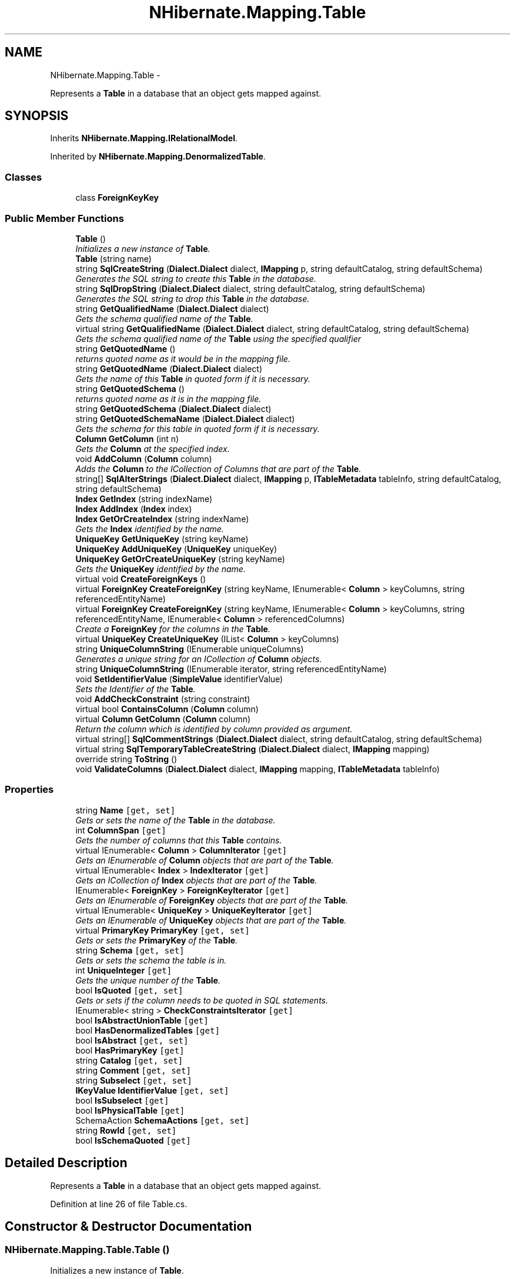 .TH "NHibernate.Mapping.Table" 3 "Fri Jul 5 2013" "Version 1.0" "HSA.InfoSys" \" -*- nroff -*-
.ad l
.nh
.SH NAME
NHibernate.Mapping.Table \- 
.PP
Represents a \fBTable\fP in a database that an object gets mapped against\&.  

.SH SYNOPSIS
.br
.PP
.PP
Inherits \fBNHibernate\&.Mapping\&.IRelationalModel\fP\&.
.PP
Inherited by \fBNHibernate\&.Mapping\&.DenormalizedTable\fP\&.
.SS "Classes"

.in +1c
.ti -1c
.RI "class \fBForeignKeyKey\fP"
.br
.in -1c
.SS "Public Member Functions"

.in +1c
.ti -1c
.RI "\fBTable\fP ()"
.br
.RI "\fIInitializes a new instance of \fBTable\fP\&. \fP"
.ti -1c
.RI "\fBTable\fP (string name)"
.br
.ti -1c
.RI "string \fBSqlCreateString\fP (\fBDialect\&.Dialect\fP dialect, \fBIMapping\fP p, string defaultCatalog, string defaultSchema)"
.br
.RI "\fIGenerates the SQL string to create this \fBTable\fP in the database\&. \fP"
.ti -1c
.RI "string \fBSqlDropString\fP (\fBDialect\&.Dialect\fP dialect, string defaultCatalog, string defaultSchema)"
.br
.RI "\fIGenerates the SQL string to drop this \fBTable\fP in the database\&. \fP"
.ti -1c
.RI "string \fBGetQualifiedName\fP (\fBDialect\&.Dialect\fP dialect)"
.br
.RI "\fIGets the schema qualified name of the \fBTable\fP\&. \fP"
.ti -1c
.RI "virtual string \fBGetQualifiedName\fP (\fBDialect\&.Dialect\fP dialect, string defaultCatalog, string defaultSchema)"
.br
.RI "\fIGets the schema qualified name of the \fBTable\fP using the specified qualifier \fP"
.ti -1c
.RI "string \fBGetQuotedName\fP ()"
.br
.RI "\fIreturns quoted name as it would be in the mapping file\&.\fP"
.ti -1c
.RI "string \fBGetQuotedName\fP (\fBDialect\&.Dialect\fP dialect)"
.br
.RI "\fIGets the name of this \fBTable\fP in quoted form if it is necessary\&. \fP"
.ti -1c
.RI "string \fBGetQuotedSchema\fP ()"
.br
.RI "\fIreturns quoted name as it is in the mapping file\&.\fP"
.ti -1c
.RI "string \fBGetQuotedSchema\fP (\fBDialect\&.Dialect\fP dialect)"
.br
.ti -1c
.RI "string \fBGetQuotedSchemaName\fP (\fBDialect\&.Dialect\fP dialect)"
.br
.RI "\fIGets the schema for this table in quoted form if it is necessary\&. \fP"
.ti -1c
.RI "\fBColumn\fP \fBGetColumn\fP (int n)"
.br
.RI "\fIGets the \fBColumn\fP at the specified index\&. \fP"
.ti -1c
.RI "void \fBAddColumn\fP (\fBColumn\fP column)"
.br
.RI "\fIAdds the \fBColumn\fP to the ICollection of Columns that are part of the \fBTable\fP\&. \fP"
.ti -1c
.RI "string[] \fBSqlAlterStrings\fP (\fBDialect\&.Dialect\fP dialect, \fBIMapping\fP p, \fBITableMetadata\fP tableInfo, string defaultCatalog, string defaultSchema)"
.br
.ti -1c
.RI "\fBIndex\fP \fBGetIndex\fP (string indexName)"
.br
.ti -1c
.RI "\fBIndex\fP \fBAddIndex\fP (\fBIndex\fP index)"
.br
.ti -1c
.RI "\fBIndex\fP \fBGetOrCreateIndex\fP (string indexName)"
.br
.RI "\fIGets the \fBIndex\fP identified by the name\&. \fP"
.ti -1c
.RI "\fBUniqueKey\fP \fBGetUniqueKey\fP (string keyName)"
.br
.ti -1c
.RI "\fBUniqueKey\fP \fBAddUniqueKey\fP (\fBUniqueKey\fP uniqueKey)"
.br
.ti -1c
.RI "\fBUniqueKey\fP \fBGetOrCreateUniqueKey\fP (string keyName)"
.br
.RI "\fIGets the \fBUniqueKey\fP identified by the name\&. \fP"
.ti -1c
.RI "virtual void \fBCreateForeignKeys\fP ()"
.br
.ti -1c
.RI "virtual \fBForeignKey\fP \fBCreateForeignKey\fP (string keyName, IEnumerable< \fBColumn\fP > keyColumns, string referencedEntityName)"
.br
.ti -1c
.RI "virtual \fBForeignKey\fP \fBCreateForeignKey\fP (string keyName, IEnumerable< \fBColumn\fP > keyColumns, string referencedEntityName, IEnumerable< \fBColumn\fP > referencedColumns)"
.br
.RI "\fICreate a \fBForeignKey\fP for the columns in the \fBTable\fP\&. \fP"
.ti -1c
.RI "virtual \fBUniqueKey\fP \fBCreateUniqueKey\fP (IList< \fBColumn\fP > keyColumns)"
.br
.ti -1c
.RI "string \fBUniqueColumnString\fP (IEnumerable uniqueColumns)"
.br
.RI "\fIGenerates a unique string for an ICollection of \fBColumn\fP objects\&. \fP"
.ti -1c
.RI "string \fBUniqueColumnString\fP (IEnumerable iterator, string referencedEntityName)"
.br
.ti -1c
.RI "void \fBSetIdentifierValue\fP (\fBSimpleValue\fP identifierValue)"
.br
.RI "\fISets the Identifier of the \fBTable\fP\&. \fP"
.ti -1c
.RI "void \fBAddCheckConstraint\fP (string constraint)"
.br
.ti -1c
.RI "virtual bool \fBContainsColumn\fP (\fBColumn\fP column)"
.br
.ti -1c
.RI "virtual \fBColumn\fP \fBGetColumn\fP (\fBColumn\fP column)"
.br
.RI "\fIReturn the column which is identified by column provided as argument\&. \fP"
.ti -1c
.RI "virtual string[] \fBSqlCommentStrings\fP (\fBDialect\&.Dialect\fP dialect, string defaultCatalog, string defaultSchema)"
.br
.ti -1c
.RI "virtual string \fBSqlTemporaryTableCreateString\fP (\fBDialect\&.Dialect\fP dialect, \fBIMapping\fP mapping)"
.br
.ti -1c
.RI "override string \fBToString\fP ()"
.br
.ti -1c
.RI "void \fBValidateColumns\fP (\fBDialect\&.Dialect\fP dialect, \fBIMapping\fP mapping, \fBITableMetadata\fP tableInfo)"
.br
.in -1c
.SS "Properties"

.in +1c
.ti -1c
.RI "string \fBName\fP\fC [get, set]\fP"
.br
.RI "\fIGets or sets the name of the \fBTable\fP in the database\&. \fP"
.ti -1c
.RI "int \fBColumnSpan\fP\fC [get]\fP"
.br
.RI "\fIGets the number of columns that this \fBTable\fP contains\&. \fP"
.ti -1c
.RI "virtual IEnumerable< \fBColumn\fP > \fBColumnIterator\fP\fC [get]\fP"
.br
.RI "\fIGets an IEnumerable of \fBColumn\fP objects that are part of the \fBTable\fP\&. \fP"
.ti -1c
.RI "virtual IEnumerable< \fBIndex\fP > \fBIndexIterator\fP\fC [get]\fP"
.br
.RI "\fIGets an ICollection of \fBIndex\fP objects that are part of the \fBTable\fP\&. \fP"
.ti -1c
.RI "IEnumerable< \fBForeignKey\fP > \fBForeignKeyIterator\fP\fC [get]\fP"
.br
.RI "\fIGets an IEnumerable of \fBForeignKey\fP objects that are part of the \fBTable\fP\&. \fP"
.ti -1c
.RI "virtual IEnumerable< \fBUniqueKey\fP > \fBUniqueKeyIterator\fP\fC [get]\fP"
.br
.RI "\fIGets an IEnumerable of \fBUniqueKey\fP objects that are part of the \fBTable\fP\&. \fP"
.ti -1c
.RI "virtual \fBPrimaryKey\fP \fBPrimaryKey\fP\fC [get, set]\fP"
.br
.RI "\fIGets or sets the \fBPrimaryKey\fP of the \fBTable\fP\&. \fP"
.ti -1c
.RI "string \fBSchema\fP\fC [get, set]\fP"
.br
.RI "\fIGets or sets the schema the table is in\&. \fP"
.ti -1c
.RI "int \fBUniqueInteger\fP\fC [get]\fP"
.br
.RI "\fIGets the unique number of the \fBTable\fP\&. \fP"
.ti -1c
.RI "bool \fBIsQuoted\fP\fC [get, set]\fP"
.br
.RI "\fIGets or sets if the column needs to be quoted in SQL statements\&. \fP"
.ti -1c
.RI "IEnumerable< string > \fBCheckConstraintsIterator\fP\fC [get]\fP"
.br
.ti -1c
.RI "bool \fBIsAbstractUnionTable\fP\fC [get]\fP"
.br
.ti -1c
.RI "bool \fBHasDenormalizedTables\fP\fC [get]\fP"
.br
.ti -1c
.RI "bool \fBIsAbstract\fP\fC [get, set]\fP"
.br
.ti -1c
.RI "bool \fBHasPrimaryKey\fP\fC [get]\fP"
.br
.ti -1c
.RI "string \fBCatalog\fP\fC [get, set]\fP"
.br
.ti -1c
.RI "string \fBComment\fP\fC [get, set]\fP"
.br
.ti -1c
.RI "string \fBSubselect\fP\fC [get, set]\fP"
.br
.ti -1c
.RI "\fBIKeyValue\fP \fBIdentifierValue\fP\fC [get, set]\fP"
.br
.ti -1c
.RI "bool \fBIsSubselect\fP\fC [get]\fP"
.br
.ti -1c
.RI "bool \fBIsPhysicalTable\fP\fC [get]\fP"
.br
.ti -1c
.RI "SchemaAction \fBSchemaActions\fP\fC [get, set]\fP"
.br
.ti -1c
.RI "string \fBRowId\fP\fC [get, set]\fP"
.br
.ti -1c
.RI "bool \fBIsSchemaQuoted\fP\fC [get]\fP"
.br
.in -1c
.SH "Detailed Description"
.PP 
Represents a \fBTable\fP in a database that an object gets mapped against\&. 


.PP
Definition at line 26 of file Table\&.cs\&.
.SH "Constructor & Destructor Documentation"
.PP 
.SS "NHibernate\&.Mapping\&.Table\&.Table ()"

.PP
Initializes a new instance of \fBTable\fP\&. 
.PP
Definition at line 50 of file Table\&.cs\&.
.SH "Member Function Documentation"
.PP 
.SS "void NHibernate\&.Mapping\&.Table\&.AddCheckConstraint (stringconstraint)"

.PP

.PP
\fBParameters:\fP
.RS 4
\fIconstraint\fP 
.RE
.PP

.PP
Definition at line 845 of file Table\&.cs\&.
.SS "void NHibernate\&.Mapping\&.Table\&.AddColumn (\fBColumn\fPcolumn)"

.PP
Adds the \fBColumn\fP to the ICollection of Columns that are part of the \fBTable\fP\&. 
.PP
\fBParameters:\fP
.RS 4
\fIcolumn\fP The \fBColumn\fP to include in the \fBTable\fP\&.
.RE
.PP

.PP
Definition at line 578 of file Table\&.cs\&.
.SS "virtual \fBForeignKey\fP NHibernate\&.Mapping\&.Table\&.CreateForeignKey (stringkeyName, IEnumerable< \fBColumn\fP >keyColumns, stringreferencedEntityName, IEnumerable< \fBColumn\fP >referencedColumns)\fC [virtual]\fP"

.PP
Create a \fBForeignKey\fP for the columns in the \fBTable\fP\&. 
.PP
\fBParameters:\fP
.RS 4
\fIkeyName\fP 
.br
\fIkeyColumns\fP An IList of \fBColumn\fP objects\&.
.br
\fIreferencedEntityName\fP 
.br
\fIreferencedColumns\fP 
.RE
.PP
\fBReturns:\fP
.RS 4
A \fBForeignKey\fP for the columns in the \fBTable\fP\&. 
.RE
.PP
.PP
This does not necessarily create a \fBForeignKey\fP, if one already exists for the columns then it will return an existing \fBForeignKey\fP\&. 
.PP
Definition at line 754 of file Table\&.cs\&.
.SS "\fBColumn\fP NHibernate\&.Mapping\&.Table\&.GetColumn (intn)"

.PP
Gets the \fBColumn\fP at the specified index\&. 
.PP
\fBParameters:\fP
.RS 4
\fIn\fP The index of the \fBColumn\fP to get\&.
.RE
.PP
\fBReturns:\fP
.RS 4
The \fBColumn\fP at the specified index\&. 
.RE
.PP

.PP
Definition at line 563 of file Table\&.cs\&.
.SS "virtual \fBColumn\fP NHibernate\&.Mapping\&.Table\&.GetColumn (\fBColumn\fPcolumn)\fC [virtual]\fP"

.PP
Return the column which is identified by column provided as argument\&. 
.PP
\fBParameters:\fP
.RS 4
\fIcolumn\fP column with atleast a name\&. 
.RE
.PP
\fBReturns:\fP
.RS 4
The underlying column or null if not inside this table\&. Note: the instance \fIcan\fP be different than the input parameter, but the name will be the same\&. 
.RE
.PP

.PP
Reimplemented in \fBNHibernate\&.Mapping\&.DenormalizedTable\fP\&.
.PP
Definition at line 869 of file Table\&.cs\&.
.SS "\fBIndex\fP NHibernate\&.Mapping\&.Table\&.GetOrCreateIndex (stringindexName)"

.PP
Gets the \fBIndex\fP identified by the name\&. 
.PP
\fBParameters:\fP
.RS 4
\fIindexName\fP The name of the \fBIndex\fP to get\&.
.RE
.PP
\fBReturns:\fP
.RS 4
The \fBIndex\fP identified by the name\&. If the \fBIndex\fP identified by the name does not exist then it is created\&. 
.RE
.PP

.PP
Definition at line 679 of file Table\&.cs\&.
.SS "\fBUniqueKey\fP NHibernate\&.Mapping\&.Table\&.GetOrCreateUniqueKey (stringkeyName)"

.PP
Gets the \fBUniqueKey\fP identified by the name\&. 
.PP
\fBParameters:\fP
.RS 4
\fIkeyName\fP The name of the \fBUniqueKey\fP to get\&.
.RE
.PP
\fBReturns:\fP
.RS 4
The \fBUniqueKey\fP identified by the name\&. If the \fBUniqueKey\fP identified by the name does not exist then it is created\&. 
.RE
.PP

.PP
Definition at line 718 of file Table\&.cs\&.
.SS "string NHibernate\&.Mapping\&.Table\&.GetQualifiedName (\fBDialect\&.Dialect\fPdialect)"

.PP
Gets the schema qualified name of the \fBTable\fP\&. 
.PP
\fBParameters:\fP
.RS 4
\fIdialect\fP The \fBDialect\fP that knows how to Quote the \fBTable\fP name\&.
.RE
.PP
\fBReturns:\fP
.RS 4
The name of the table qualified with the schema if one is specified\&.
.RE
.PP

.PP
Definition at line 474 of file Table\&.cs\&.
.SS "virtual string NHibernate\&.Mapping\&.Table\&.GetQualifiedName (\fBDialect\&.Dialect\fPdialect, stringdefaultCatalog, stringdefaultSchema)\fC [virtual]\fP"

.PP
Gets the schema qualified name of the \fBTable\fP using the specified qualifier 
.PP
\fBParameters:\fP
.RS 4
\fIdialect\fP The \fBDialect\fP that knows how to Quote the \fBTable\fP name\&.
.br
\fIdefaultCatalog\fP The catalog name\&.
.br
\fIdefaultSchema\fP The schema name\&.
.RE
.PP
\fBReturns:\fP
.RS 4
A String representing the Qualified name\&.
.RE
.PP
.PP
If this were used with MSSQL it would return a dbo\&.table_name\&.
.PP
Definition at line 487 of file Table\&.cs\&.
.SS "string NHibernate\&.Mapping\&.Table\&.GetQuotedName ()"

.PP
returns quoted name as it would be in the mapping file\&.
.PP
Definition at line 500 of file Table\&.cs\&.
.SS "string NHibernate\&.Mapping\&.Table\&.GetQuotedName (\fBDialect\&.Dialect\fPdialect)"

.PP
Gets the name of this \fBTable\fP in quoted form if it is necessary\&. 
.PP
\fBParameters:\fP
.RS 4
\fIdialect\fP The \fBDialect\&.Dialect\fP that knows how to quote the \fBTable\fP name\&. 
.RE
.PP
\fBReturns:\fP
.RS 4
The \fBTable\fP name in a form that is safe to use inside of a SQL statement\&. Quoted if it needs to be, not quoted if it does not need to be\&. 
.RE
.PP

.PP
Definition at line 515 of file Table\&.cs\&.
.SS "string NHibernate\&.Mapping\&.Table\&.GetQuotedSchema ()"

.PP
returns quoted name as it is in the mapping file\&.
.PP
Definition at line 521 of file Table\&.cs\&.
.SS "string NHibernate\&.Mapping\&.Table\&.GetQuotedSchemaName (\fBDialect\&.Dialect\fPdialect)"

.PP
Gets the schema for this table in quoted form if it is necessary\&. 
.PP
\fBParameters:\fP
.RS 4
\fIdialect\fP The \fBDialect\&.Dialect\fP that knows how to quote the table name\&. 
.RE
.PP
\fBReturns:\fP
.RS 4
The schema name for this table in a form that is safe to use inside of a SQL statement\&. Quoted if it needs to be, not quoted if it does not need to be\&. 
.RE
.PP

.PP
Definition at line 541 of file Table\&.cs\&.
.SS "void NHibernate\&.Mapping\&.Table\&.SetIdentifierValue (\fBSimpleValue\fPidentifierValue)"

.PP
Sets the Identifier of the \fBTable\fP\&. 
.PP
\fBParameters:\fP
.RS 4
\fIidentifierValue\fP The \fBSimpleValue\fP that represents the Identifier\&.
.RE
.PP

.PP
Definition at line 836 of file Table\&.cs\&.
.SS "string NHibernate\&.Mapping\&.Table\&.SqlCreateString (\fBDialect\&.Dialect\fPdialect, \fBIMapping\fPp, stringdefaultCatalog, stringdefaultSchema)"

.PP
Generates the SQL string to create this \fBTable\fP in the database\&. 
.PP
\fBParameters:\fP
.RS 4
\fIdialect\fP The \fBDialect\fP to use for SQL rules\&.
.br
\fIp\fP 
.br
\fIdefaultCatalog\fP 
.br
\fIdefaultSchema\fP 
.RE
.PP
\fBReturns:\fP
.RS 4
A string that contains the SQL to create this \fBTable\fP, Primary Key Constraints , and Unique Key Constraints\&. 
.RE
.PP

.PP
Implements \fBNHibernate\&.Mapping\&.IRelationalModel\fP\&.
.PP
Definition at line 331 of file Table\&.cs\&.
.SS "string NHibernate\&.Mapping\&.Table\&.SqlDropString (\fBDialect\&.Dialect\fPdialect, stringdefaultCatalog, stringdefaultSchema)"

.PP
Generates the SQL string to drop this \fBTable\fP in the database\&. 
.PP
\fBParameters:\fP
.RS 4
\fIdialect\fP The \fBDialect\fP to use for SQL rules\&.
.br
\fIdefaultCatalog\fP 
.br
\fIdefaultSchema\fP 
.RE
.PP
\fBReturns:\fP
.RS 4
A string that contains the SQL to drop this \fBTable\fP and to cascade the drop to the constraints if the database supports it\&. 
.RE
.PP

.PP
Implements \fBNHibernate\&.Mapping\&.IRelationalModel\fP\&.
.PP
Definition at line 462 of file Table\&.cs\&.
.SS "string NHibernate\&.Mapping\&.Table\&.UniqueColumnString (IEnumerableuniqueColumns)"

.PP
Generates a unique string for an ICollection of \fBColumn\fP objects\&. 
.PP
\fBParameters:\fP
.RS 4
\fIuniqueColumns\fP An ICollection of \fBColumn\fP objects\&.
.RE
.PP
\fBReturns:\fP
.RS 4
An unique string for the \fBColumn\fP objects\&. 
.RE
.PP

.PP
Definition at line 811 of file Table\&.cs\&.
.SH "Property Documentation"
.PP 
.SS "virtual IEnumerable<\fBColumn\fP> NHibernate\&.Mapping\&.Table\&.ColumnIterator\fC [get]\fP"

.PP
Gets an IEnumerable of \fBColumn\fP objects that are part of the \fBTable\fP\&. An IEnumerable of \fBColumn\fP objects that are part of the \fBTable\fP\&. 
.PP
Definition at line 115 of file Table\&.cs\&.
.SS "int NHibernate\&.Mapping\&.Table\&.ColumnSpan\fC [get]\fP"

.PP
Gets the number of columns that this \fBTable\fP contains\&. The number of columns that this \fBTable\fP contains\&. 
.PP
Definition at line 102 of file Table\&.cs\&.
.SS "IEnumerable<\fBForeignKey\fP> NHibernate\&.Mapping\&.Table\&.ForeignKeyIterator\fC [get]\fP"

.PP
Gets an IEnumerable of \fBForeignKey\fP objects that are part of the \fBTable\fP\&. An IEnumerable of \fBForeignKey\fP objects that are part of the \fBTable\fP\&. 
.PP
Definition at line 141 of file Table\&.cs\&.
.SS "virtual IEnumerable<\fBIndex\fP> NHibernate\&.Mapping\&.Table\&.IndexIterator\fC [get]\fP"

.PP
Gets an ICollection of \fBIndex\fP objects that are part of the \fBTable\fP\&. An ICollection of \fBIndex\fP objects that are part of the \fBTable\fP\&. 
.PP
Definition at line 128 of file Table\&.cs\&.
.SS "bool NHibernate\&.Mapping\&.Table\&.IsQuoted\fC [get]\fP, \fC [set]\fP"

.PP
Gets or sets if the column needs to be quoted in SQL statements\&. if the column is quoted\&.
.PP
Definition at line 201 of file Table\&.cs\&.
.SS "string NHibernate\&.Mapping\&.Table\&.Name\fC [get]\fP, \fC [set]\fP"

.PP
Gets or sets the name of the \fBTable\fP in the database\&. The name of the \fBTable\fP in the database\&. The get does not return a Quoted \fBTable\fP name\&. 
.PP
If a value is passed in that is wrapped by \fC`\fP then \fBNHibernate\fP will Quote the \fBTable\fP whenever SQL is generated for it\&. How the \fBTable\fP is quoted depends on the \fBDialect\fP\&. 
.PP
The value returned by the getter is not Quoted\&. To get the column name in quoted form use GetQuotedName(Dialect\&.Dialect)\&. 
.PP
Definition at line 79 of file Table\&.cs\&.
.SS "virtual \fBPrimaryKey\fP NHibernate\&.Mapping\&.Table\&.PrimaryKey\fC [get]\fP, \fC [set]\fP"

.PP
Gets or sets the \fBPrimaryKey\fP of the \fBTable\fP\&. The \fBPrimaryKey\fP of the \fBTable\fP\&.
.PP
Definition at line 162 of file Table\&.cs\&.
.SS "string NHibernate\&.Mapping\&.Table\&.Schema\fC [get]\fP, \fC [set]\fP"

.PP
Gets or sets the schema the table is in\&. The schema the table is in or  if no schema is specified\&. 
.PP
Definition at line 171 of file Table\&.cs\&.
.SS "int NHibernate\&.Mapping\&.Table\&.UniqueInteger\fC [get]\fP"

.PP
Gets the unique number of the \fBTable\fP\&. The unique number of the \fBTable\fP\&.
.PP
Definition at line 192 of file Table\&.cs\&.
.SS "virtual IEnumerable<\fBUniqueKey\fP> NHibernate\&.Mapping\&.Table\&.UniqueKeyIterator\fC [get]\fP"

.PP
Gets an IEnumerable of \fBUniqueKey\fP objects that are part of the \fBTable\fP\&. An IEnumerable of \fBUniqueKey\fP objects that are part of the \fBTable\fP\&. 
.PP
Definition at line 154 of file Table\&.cs\&.

.SH "Author"
.PP 
Generated automatically by Doxygen for HSA\&.InfoSys from the source code\&.
